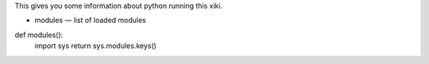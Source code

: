 
This gives you some information about python running this xiki.

- modules — list of loaded modules

def modules():
	import sys
	return sys.modules.keys()
